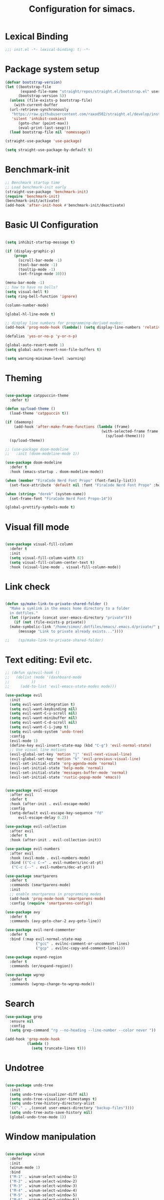 #+TITLE: Configuration for simacs.
#+STARTUP: overview
#+PROPERTY: header-args:emacs-lisp :tangle ~/.emacs.d/init.el :mkdirp yes

* Lexical Binding
#+begin_src emacs-lisp
  ;;; init.el -*- lexical-binding: t; -*-
#+end_src
* Package system setup
#+begin_src emacs-lisp
  (defvar bootstrap-version)
  (let ((bootstrap-file
         (expand-file-name "straight/repos/straight.el/bootstrap.el" user-emacs-directory))
        (bootstrap-version 5))
    (unless (file-exists-p bootstrap-file)
      (with-current-buffer
  	(url-retrieve-synchronously
  	 "https://raw.githubusercontent.com/raxod502/straight.el/develop/install.el"
  	 'silent 'inhibit-cookies)
        (goto-char (point-max))
        (eval-print-last-sexp)))
    (load bootstrap-file nil 'nomessage))

  (straight-use-package 'use-package)

  (setq straight-use-package-by-default t)
#+end_src

* Benchmark-init
#+begin_src emacs-lisp
  ;; Benchmark startup time
  ;; Load benchmark-init early
  (straight-use-package 'benchmark-init)
  (require 'benchmark-init)
  (benchmark-init/activate)
  (add-hook 'after-init-hook #'benchmark-init/deactivate)
#+end_src
* Basic UI Configuration
#+begin_src emacs-lisp

  (setq inhibit-startup-message t)

  (if (display-graphic-p)
      (progn 
        (scroll-bar-mode -1)
        (tool-bar-mode -1)
        (tooltip-mode -1)
        (set-fringe-mode 10)))

  (menu-bar-mode -1)
  ;; how to have no bells?
  (setq visual-bell t)
  (setq ring-bell-function 'ignore)

  (column-number-mode)

  (global-hl-line-mode t)

  ;; display line numbers for programming-derived modes:
  (add-hook 'prog-mode-hook (lambda() (setq display-line-numbers 'relative)))

  (defalias 'yes-or-no-p 'y-or-n-p)

  (global-auto-revert-mode 1)
  (setq global-auto-revert-non-file-buffers t)

  (setq warning-minimum-level :warning)
#+end_src   

* Theming
#+begin_src emacs-lisp

  (use-package catppuccin-theme
    :defer t)

  (defun sp/load-theme ()
    (load-theme 'catppuccin t))

  (if (daemonp)
      (add-hook 'after-make-frame-functions (lambda (frame)
                                              (with-selected-frame frame
                                                (sp/load-theme))))
    (sp/load-theme))

  ;; (use-package doom-modeline
  ;;   :init (doom-modeline-mode 1))

  (use-package doom-modeline
    :defer t
    :hook (emacs-startup . doom-modeline-mode))

  (when (member "FiraCode Nerd Font Propo" (font-family-list))
    (set-face-attribute 'default nil :font "FiraCode Nerd Font Propo" :height 160))

  (when (string= "derek" (system-name))
    (set-frame-font "FiraCode Nerd Font Propo-14"))

  (global-prettify-symbols-mode t)

#+end_src
  
* Visual fill mode
#+begin_src emacs-lisp

  (use-package visual-fill-column
    :defer t
    :init
    (setq visual-fill-column-width 82)
    (setq visual-fill-column-center-text t)
    :hook (visual-line-mode . visual-fill-column-mode))

#+end_src
* Link check
#+begin_src emacs-lisp

  (defun sp/make-link-to-private-shared-folder ()
    "Make a symlink in the emacs home directory to a folder
  	in dotfiles."
    (let ((private (concat user-emacs-directory "private")))
      (if (not (file-exists-p private))
  	(make-symbolic-link "/home/simon/.dotfiles/emacs/.emacs.d/private/" private)
        (message "Link to private already exists..."))))

  ;;    (sp/make-link-to-private-shared-folder)

#+end_src
* Text editing: Evil etc.
#+begin_src emacs-lisp
  ;; (defun sp/evil-hook ()
  ;;   (dolist (mode '(dashboard-mode
  ;; 		  ))
  ;;     (add-to-list 'evil-emacs-state-modes mode)))

  (use-package evil
    :init
    (setq evil-want-integration t)
    (setq evil-want-keybinding nil)
    (setq evil-want-C-u-scroll nil)
    (setq evil-want-minibuffer nil)
    (setq evil-want-C-d-scroll nil)
    (setq evil-want-C-i-jump t)
    (setq evil-undo-system 'undo-tree)
    :config
    (evil-mode 1)
    (define-key evil-insert-state-map (kbd "C-g") 'evil-normal-state)
    ;; Use visual line motions
    (evil-global-set-key 'motion "j" 'evil-next-visual-line)
    (evil-global-set-key 'motion "k" 'evil-previous-visual-line)
    (evil-set-initial-state 'org-agenda-mode 'normal)
    (evil-set-initial-state 'help-mode 'normal)
    (evil-set-initial-state 'messages-buffer-mode 'normal)
    (evil-set-initial-state 'rustic-popup-mode 'emacs))


  (use-package evil-escape
    :after evil
    :defer t
    :hook (after-init . evil-escape-mode)
    :config
    (setq-default evil-escape-key-sequence "fd"
  		evil-escape-delay 0.2))

  (use-package evil-collection
    :after evil
    :defer t
    :hook (after-init . evil-collection-init))

  (use-package evil-numbers
    :after evil
    :hook (evil-mode . evil-numbers-mode)
    :bind (("C-c C-=" . evil-numbers/inc-at-pt)
  	 ("C-c C--" . evil-numbers/dec-at-pt)))

  (use-package smartparens
    :defer t
    :commands (smartparens-mode)
    :init
    ;; enable smartparens in programming modes
    (add-hook 'prog-mode-hook 'smartparens-mode)
    :config (require 'smartparens-config))

  (use-package avy
    :defer t
    :commands (avy-goto-char-2 avy-goto-line))

  (use-package evil-nerd-commenter
    :defer t
    :bind (:map evil-normal-state-map
                ("gcc" . evilnc-comment-or-uncomment-lines)
                ("gcp" . evilnc-copy-and-comment-lines)))

  (use-package expand-region
    :defer t
    :commands (er/expand-region))

  (use-package wgrep
    :defer t
    :commands (wgrep-change-to-wgrep-mode))
#+end_src
  
* Search
#+begin_src emacs-lisp
  (use-package grep
    :ensure nil
    :config
    (setq grep-command "rg --no-heading --line-number --color never "))

  (add-hook 'grep-mode-hook
            (lambda ()
              (setq truncate-lines t)))

#+end_src
* Undotree
#+begin_src emacs-lisp

  (use-package undo-tree
    :init
    (setq undo-tree-visualizer-diff nil)
    (setq undo-tree-visualizer-timestamps t)
    (setq undo-tree-history-directory-alist
  	`(("." . ,(concat user-emacs-directory "backup-files")))) 
    (setq undo-tree-auto-save-history nil)
    (global-undo-tree-mode 1))

#+end_src
* Window manipulation
#+begin_src emacs-lisp

  (use-package winum
    :defer
    :init
    (winum-mode 1)
    :bind
    ("M-1" . winum-select-window-1)
    ("M-2" . winum-select-window-2)
    ("M-3" . winum-select-window-3)
    ("M-4" . winum-select-window-4)
    ("M-5" . winum-select-window-5)
    ("M-6" . winum-select-window-6))

  (use-package winner
    :after evil
    :config
    (winner-mode))

  (defun sp/vterm-toggle ()
    "Toggle between vterm and the last buffer.
  If no vterm buffer is open, then open it and go to it."
    (interactive)
    (if (equal major-mode 'vterm-mode)
        (pop-to-buffer (other-buffer))
      (sp/vterm-toggle--find-or-open-vterm)))

  (defun sp/vterm-toggle--find-or-open-vterm ()
    (let ((shell-buffer (get-buffer "*vterm*")))
      (if shell-buffer (pop-to-buffer shell-buffer)
        (vterm))))

  (with-eval-after-load 'evil
    (define-key evil-normal-state-map (kbd "C-t") 'sp/vterm-toggle)
    (define-key evil-insert-state-map (kbd "C-t") 'sp/vterm-toggle))

  (add-to-list 'display-buffer-alist
  	     '("\\*Org Agenda\\*"
  	       (display-buffer-in-side-window)
  	       (side . right)
  	       (window-width . 40)))

  (add-to-list 'display-buffer-alist
               '("\\*grep\\*"
                 (display-buffer-reuse-window display-buffer-in-side-window)
                 (side . right)
                 (window-width . 0.5)
                 (reusable-frames . visible)))

  (use-package popper
    :hook (after-init . popper-mode)
    :bind (("C-`" . popper-toggle)
  	 ("M-`" . popper-cycle)
  	 ("C-M-`" . popper-toggle-type))
    :init (setq popper-mode-line (propertize " POP" 'face 'mode-line-emphasis)
  	      popper-display-control nil
  	      popper-reference-buffers '(
  					 "\\*Messages\\*"
  					 "Output\\*$"
  					 "\\*helpful"
  					 "\\*Warnings\\*"
  					 "\\*grep\\*"
  					 help-mode
  					 compilation-mode)))
#+end_src

* Tabs
#+begin_src emacs-lisp
  (setq tab-bar-new-tab-choice "*scratch*"
        tab-bar-show nil)
#+end_src
  
* Workspaces
#+begin_src emacs-lisp
  ;; (use-package perspective
  ;;   :init
  ;;   (setq persp-mode-prefix-key "l")
  ;;   (persp-mode)
  ;;   (setq persp-state-default-file "~/.simacs_dir/layouts/layouts"))
#+end_src
  
* Text macros
#+begin_src emacs-lisp

  (fset 'insert-line-and-paste-clipboard
        [?O escape ?m ?A ?\" ?* ?P ?0 ?\' ?A])

#+end_src
* Text functions
#+begin_src emacs-lisp
  (defvar sp-common-pairs
    '((?\" . ("\"" . "\""))
      (?\' . ("'" . "'"))
      (?\` . ("`" . "`"))
      (?\< . ("<" . ">"))
      (?\( . ("(" . ")"))
      (?\{ . ("{" . "}"))
      (?\[ . ("[" . "]"))
      (?\/ . ("/" . "/"))
      (?\* . ("*" . "*"))
      (?\+ . ("+" . "+"))
      "An alist of common pairs to facilitate word wrapping."))

  (defun sp/wrap-word (char)
    "Wrap the word under cursor.
    Word here is any A to Z, a to z, and low line _"
    (interactive "cPick wrapping character: [\"] ['] [`] [<] [(] [{] [[] [/] [*] [+]")
    (let (
  	p1
  	p2
  	wrapping
  	word
  	pair
  	first
  	last
  	(case-fold-search t))
      (setq pair (alist-get char sp-common-pairs))
      (setq first (car pair))
      (setq last (cdr pair))
      (if (use-region-p) (setq p1 (region-beginning)
  			     p2 (region-end))
        (setq p1 (search-backward-regexp "\\b")
  	    p2 (search-forward-regexp "\\w\\b")))
      (message "Point 1: %s, Point 2: %s" p1 p2)
      (setq word (buffer-substring-no-properties p1 p2))
      (kill-region p1 p2)
      (insert (concat first word last))))

  (defun sp/change-wrapping(c1 c2)
    "Change one pair of wrapping characters for another.
  E.g. Swap double-quotes for single-quotes and vice versa."
    (interactive "cSwap wrapping character: [\"] ['] [`] [<] [(] [{] [[] \ncWith: [\"] ['] [`] [<] [(] [{] [[]")
    (let* ((pair (alist-get c1 sp-common-pairs))
  	 (first (car pair))
  	 (last (cdr pair))
  	 (new-pair (alist-get c2 sp-common-pairs))
  	 (new-first (car new-pair))
  	 (new-last (cdr new-pair))
  	 (p1 (re-search-backward first))
  	 (p2 (- (re-search-forward last nil nil (if (string= first last) 2 1)) 1)))
      (delete-region p1 (+ 1 p1))
      (goto-char p1)
      (insert new-first)
      ;; (message "%s" p2)
      (goto-char p2)
      (delete-region p2 (+ 1 p2))
      (insert new-last)))
#+end_src
* Menu: Minibuffer
#+begin_src emacs-lisp
  (use-package vertico
    :config
    (setq vertico-cycle t)
    :init 
    (vertico-mode 1))

  (use-package orderless
    :init
    ;; Configure a custom style dispatcher (see the Consult wiki)
    ;; (setq orderless-style-dispatchers '(+orderless-dispatch)
    ;; 	    orderless-component-separator #'orderless-escapable-split-on-space)
    (setq completion-styles '(orderless)
  	completion-category-defaults nil
  	completion-category-overrides '((file (styles partial-completion)))))

  ;; Persist history over Emacs restarts. Vertico sorts by history position.
  (use-package savehist
    :straight nil
    :init
    (savehist-mode 1))

  (recentf-mode 1)

  (setq enable-recursive-minibuffers t)

  (use-package consult
    :bind (("M-y" . consult-yank-pop)))


    (use-package marginalia
      :config
      (setq marginalia-annotators '(marginalia-annotators-heavy marginalia-annotators-light nil))
      :init
      (marginalia-mode 1))

#+end_src

* Helpful Help Commands

#+begin_src emacs-lisp

  (use-package helpful
    :bind
    ([remap describe-function] . helpful-callable)
    ([remap describe-command] . helpful-command)
    ([remap describe-variable] . helpful-variable)
    ([remap describe-key] . helpful-key))

#+end_src

* Completion
#+begin_src emacs-lisp
  (use-package yasnippet
    :defer t
    ;; the minor mode is necessary for jumping fields
    :hook ((prog-mode . yas-minor-mode)
           (text-mode . yas-minor-mode))
    :config (yas-reload-all))

  (use-package yasnippet-snippets
    :after yasnippet)

  ;; (use-package yasnippet
  ;;   ;; the minor mode is necessary for jumping fields
  ;;   :hook (prog-mode . yas-minor-mode)
  ;;   :config (yas-reload-all))

  ;; (use-package yasnippet-snippets)

  ;; corfu (short for COmpletion in Region FUnction)
  ;; provides a minimal, modular, and performant completion UI,
  (use-package corfu
    :init
    (global-corfu-mode)
    :custom
    (corfu-auto t) ;; Enable auto-completion after typing
    (corfu-cycle t) ;; Enable cycling for completions
    (corfu-preselect 'directory) ;; for file paths
    :config
    (setq corfu-quit-at-boundary t
    	corfu-quit-no-match 'separator
    	corfu-scroll-margin 4))

  ;; cape provides extra completion-at-point functions
  (use-package cape
    ;; :defer t
    :init
    ;; Useful backends
    (setq completion-at-point-functions
    	(append completion-at-point-functions
    		'(cape-dabbrev cape-file cape-keyword)))
    )
  ;; Optional: cape-abbrev, cape-symbol, cape-line, cape-tex, etc.

#+end_src
  
* Transients
#+begin_src emacs-lisp
  (use-package transient)
  (transient-define-prefix sp/transient--parens ()
    "Transient for manipulating lisp."
    [["Navigate"
      ("n" "next" sp-next-sexp :transient t)
      ("p" "previous" sp-previous-sexp :transient t)
      ("f" "forward" sp-forward-sexp :transient t)
      ("c" "backward" sp-backward-sexp :transient t)
      ("u" "up" sp-up-sexp :transient t)
      ("v" "down" sp-down-sexp :transient t)
      ("e" "end" sp-end-of-sexp :transient t)
      ("E" "evaluate" eval-last-sexp :transient t)]
     ["Change"
      ("s" "slurp" sp-forward-slurp-sexp :transient t)
      ("S" "backward slurp" sp-backward-slurp-sexp :transient t)
      ("b" "forward barf" sp-forward-barf-sexp :transient t)
      ("B" "backward barf" sp-backward-barf-sexp :transient t)]
     ["Kill"
      ("d" "kill" sp-kill-sexp :transient t)
      ("D" "backward kill" sp-backward-kill-sexp :transient t)]]
    [("q" "quit parens transient" transient-quit-all)])

  (transient-define-prefix sp/transient--zoom ()
    "Transient to group zoom commands."
    [("j" "zoom in" text-scale-increase :transient t)
     ("k" "zoom out" text-scale-decrease :transient t)
     ("q" "quit zoom" transient-quit-all)])

  (transient-define-prefix sp/transient--toggles ()
    "Transient for toggles."
    [("f" "fill" auto-fill-mode :transient t)
     ("t" "truncate" toggle-truncate-lines :transient t)
     ("w" "whitespace" whitespace-mode :transient t)
     ("T" "theme" consult-theme :transient t)
     ("q" "quit toggles" transient-quit-all)])

  (transient-define-prefix sp/transient--org-headings ()
    "Transient for org headings."
    [["Toggle"
      ("t" "toggle" org-toggle-heading :transient t)
      ("i" "insert heading" org-insert-heading :transient t)]
     ["Outline"
      ("h" "promote" org-metaleft :transient t)
      ("l" "demote" org-metaright :transient t)]
     ["Sequence"
      ("j" "move down" org-metadown :transient t)
      ("k" "move up" org-metaup :transient t)]]
    [("q" "quit org-headings transient" transient-quit-all)])


  (transient-define-prefix sp/transient--smerge ()
    "Transient for smerge commands."
    [["Choose" ("a" "keep all" smerge-keep-all :transient t)
      ("u" "keep upper" smerge-keep-upper :transient t)
      ("l" "keep lower" smerge-keep-lower :transient t)]
     ["Move" ("n" "next conflict" smerge-next :transient t)
      ("p" "prev conflict" smerge-prev :transient t)]]
    [("q" "quit smerge transient" transient-quit-all)])

#+end_src

* Keys: which-key and general
#+begin_src emacs-lisp

  (use-package which-key
    :init (which-key-mode)
    :diminish which-key-mode
    :config
    (setq which-key-idle-delay 0.5))

  (use-package general
    :config
    (general-evil-setup t)

    (general-create-definer sp/leader-keys
      :states '(normal insert visual emacs)
      :keymaps 'override
      :prefix "SPC"
      :global-prefix "C-SPC"))

  (general-override-mode 1)

  (defun sp/open-init ()
    "Open init.el for simacs."
    (interactive)
    (find-file "~/.emacs.d/simacs.org"))

  (defun sp/open-journal ()
    "Open journal.org for simacs."
    (interactive)
    (find-file "~/Documents/org/journal.org")
    (evil-goto-line))

  (defun sp/open-tasks ()
    "Open tasks.org for simacs."
    (interactive)
    (find-file "~/Documents/org/tasks.org"))

  (defun sp/open-with-tasks-and-capture ()
    "Open tasks.org and org-capture for simacs.

  This is mainly intended to be used from the command line as a startup convenience."
    (interactive)
    (find-file "~/Documents/org/tasks.org")
    (org-capture))

  (defun sp/magit-dotfiles-other-frame ()
    "Open dotfiles in magit in another frame"
    (interactive)
    (with-selected-frame (make-frame)
      (magit-status "/home/simon/.dotfiles")))

  (defun sp/find-dired (dir maxdepth name-pattern &optional type)
    "Run `find-dired` in DIR with MAXDEPTH and NAME-PATTERN.
  Optional TYPE is `d` for directories or `f` for files (default is any)."
    (interactive
     (list
      (read-directory-name "Directory: ")
      (read-number "Max depth: " 2)
      (read-string "Name pattern (glob, e.g. src*): ")
      (completing-read "Type (d/f): " '("d" "f") nil t)))
    (let ((type-arg (if (string= type "d") "-type d"
                      (if (string= type "f") "-type f" ""))))
      ;; Compose find arguments
      (find-dired-with-command dir
                  (string-join
                   (delq nil `(,find-program " . "
  			     ,(format "-maxdepth %d" maxdepth)
                               ,type-arg
                               ,(format "-name \"%s\"" name-pattern)
  			     "-ls"))
                   " "))))

  (sp/leader-keys
    "1" '(winum-select-window-1 :which-key "win 1")
    "2" '(winum-select-window-2 :which-key "win 2")
    "SPC" '(:ignore t :which-key "M-x")
    ":" '(eval-expression :which-key "M-:")
    "TAB" '(evil-buffer :which-key "last buffer")
    "`" '(org-capture :which-key "org capture")
    "a" '(:ignore t :which-key "apps")
    "ac" '(calculator :which-key "calc")
    "ad" '(dired :which-key "dired")
    "at" '(vterm :which-key "terminal")
    "au" '(undo-tree-visualize :which-key "undo-tree")
    "ax" '(org-capture :which-key "org capture")
    "ae" '(:ignore t :which-key "eww")
    "aee" '(eww :which-key "run eww")
    "aeb" '(eww-list-bookmarks :which-key "list bookmarks")
    "aeB" '(eww-add-bookmark :which-key "add bookmark")
    "b" '(:ignore t :which-key "buffers")
    "bb" '(consult-buffer :which-key "switch")
    "bd" '(kill-buffer-and-window :which-key "delete")
    "bs" '((lambda () (interactive) (switch-to-buffer "*scratch*")) :which-key "scratch")
    "bi" '(ibuffer :which-key "ibuffer")
    "f" '(:ignore t :which-key "files")
    "fed" '(sp/open-init :which-key "edit init.el")
    "ff" '(sp/fzf-find-file :which-key "find file (fuzzy)")
    "fa" '(sp/fzf-find-file-anywhere :which-key "find file anywhere (fuzzy)")
    "fd" '(sp/fzf-find-dir :which-key "find directory (fuzzy)")
    "fj" '(find-file-other-tab :which-key "find file new tab")
    "fp" '(sp/fzf-find-project-file :which-key "find Project file (fuzzy)")
    "fP" '(consult-project-buffer :which-key "project buffers")
    "fr" '(consult-recent-file :which-key "find recent")
    "fs" '(save-buffer :which-key "save")
    "fw" '(write-file :which-key "save as")
    "ft" '(dired-sidebar-toggle-sidebar :which-key "file tree")
    "g" '(:ignore t :which-key "git")
    "gs" '(magit-status :which-key "status")
    "gm" '(sp/transient--smerge :which-key "(s)merge")
    "gh" '(:ignore t :which-key "+hunk")
    "ghd" '(git-gutter:popup-hunk t :which-key "diff")
    "ghr" '(git-gutter:revert-hunk t :which-key "revert")
    "h" '(:ignore t :which-key "help")
    "j" '(:ignore t :which-key "jump")
    "jo" '(sp/dired-jump-dir :which-key "common dirs")
    "jj" '(dired-jump :which-key "default dir")
    "jl" '(consult-line :which-key "line")
    "ji" '(consult-imenu :which-key "imenu")
    "jh" '(consult-outline :which-key "headings")
    "jn" '(consult-goto-line :which-key "line num")
    "jm" '(consult-mark :which-key "mark")
    "jM" '(consult-global-mark :which-key "global mark")
    "jJ" '(sp/open-journal :which-key "journal.org")
    "jT" '(sp/open-tasks :which-key "tasks.org")
    "k" '(:ignore t :which-key "lisp")
    "kk" '(sp/transient--parens :which-key "parens")
    "ke" '(sp-end-of-sexp :which-key "end")
    "kE" '(eval-last-sexp :which-key "evaluate")
    "ks" '(sp-forward-slurp-sexp :which-key "forward slurp")
    "kS" '(sp-backward-slurp-sexp :which-key "backward slurp")
    "kb" '(sp-forward-barf-sexp :which-key "forward barf")
    "kB" '(sp-backward-barf-sexp :which-key "backward barf")
    "kw" '(:ignore t :which-key "wrap")
    "kwr" '(sp-rewrap-sexp :which-key "rewrap")
    "kw{" '(sp-wrap-curly :which-key "curly")
    "kw(" '(sp-wrap-round :which-key "round")
    "kw[" '(sp-wrap-square :which-key "square")
    "kwu" '(sp-unwrap-sexp :which-key "unwrap next")
    "kwU" '(sp-backward-unwrap-sexp :which-key "unwrap prev")
    "o" '(:ignore t :which-key "org")
    "oa" '(org-agenda :which-key "agenda")
    "ob" '(:ignore t :which-key "babel")
    "obt" '(org-babel-tangle :which-key "tangle")
    "oi" '(:ignore t :which-key "insert")
    "oil" '(org-insert-link :which-key "link")
    "oit" '(:ignore t :which-key "timestamp")
    "oitt" '(sp/org-time-stamp-time-inactive :which-key "datetime inactive")
    "oitT" '(org-time-stamp-inactive :which-key "date inactive")
    "oita" '(sp/org-time-stamp-time-active :which-key "datetime active")
    "oitA" '(org-time-stamp :which-key "date active")
    "oj" '(consult-outline :which-key "jump")
    "oh" '(sp/transient--org-headings :which-key "headings")
    "oc" '(:ignore t :which-key "checkbox")
    "occ" '(sp/org-insert-checkbox :which-key "insert")
    "oct" '(org-toggle-checkbox :which-key "toggle")
    "och" '(sp/org-toggle-checkbox-half :which-key "toggle half")
    "ot" '(org-todo :which-key "todo")
    "oT" '(:ignore t :which-key "table")
    "oTA" '(org-table-align :which-key "align")
    "oTR" '(org-table-toggle-coordinate-overlays :which-key "toggle references")
    "oTr" '(sp/org-table-recalculate-all :which-key "recalculate")
    "oTi" '(:ignore t :which-key "insert")
    "oTic" '(org-table-insert-column :which-key "column")
    "oTir" '(org-table-insert-row :which-key "row")
    "oTih" '(org-table-insert-hline :which-key "hline")
    "oTd" '(:ignore t :which-key "delete")
    "oTdc" '(org-table-delete-column :which-key "column")
    "oTdr" '(org-table-delete-row :which-key "row")
    "or" '(org-refile :which-key "refile")
    "on" '(org-toggle-narrow-to-subtree :which-key "toggle narrow")
    "oo" '(org-open-at-point :which-key "open/follow")
    "oe" '(org-export-dispatch :which-key "export")
    "p" '(projectile-command-map :which-key "projects")
    "q" '(:ignore t :which-key "quit")
    "qa" '(evil-quit-all :which-key "quit all")
    "qq" '(evil-quit :which-key "quit")
    "qe" '(kill-emacs :which-key "kill emacs")
    "r" '(:ignore t :which-key "registers")
    "rl" '(evil-show-registers :which-key "list")
    "rs" '(consult-yank-pop :which-key "yank history/search")
    "rp" '(insert-line-and-paste-clipboard :which-key "insert line paste")
    "rL" '(consult-register :which-key "consult register")
    "rS" '(consult-register-store :which-key "store register")
    "rO" '(consult-register-load :which-key "load register")
    "s" '(:ignore t :which-key "search")
    "sf" '(sp/find-dired :which-key "find files (dired)")
    "sL" '(consult-locate :which-key "locate file")
    "sw" '(consult-ripgrep :which-key "word (rg)")
    "sd" '(consult-fd :which-key "file/dir")
    "sF" '(consult-find :which-key "find in dir")
    "sg" '(grep :which-key "grep in this dir")
    "sl" '(lgrep :which-key "grep in a dir")
    "sr" '(rgrep :which-key "recursive grep in a dir")
    "sG" '(consult-grep :which-key "grep in dir (consult)")
    "t" '(:ignore t :which-key "tabs")
    "tn" '(tab-bar-new-tab :which-key "new")
    "tc" '(tab-bar-close-tab :which-key "close")
    "tt" '(tab-bar-switch-to-tab :which-key "switch")
    "v" '(:ignore t :which-key "region")
    "vv" '(er/expand-region :which-key "expand")
    "v(" '(er/mark-outside-pairs :which-key "outside pairs")
    "v)" '(er/mark-inside-pairs :which-key "inside pairs")
    "v\"" '(er/mark-outside-quotes :which-key "outside quotes")
    "vq" '(er/mark-inside-quotes :which-key "inside quotes")
    "vd" '(er/mark-defun :which-key "function")
    "vc" '(er/mark-comment :which-key "comment")
    "ve" '(er/mark-email :which-key "email")
    "vu" '(er/mark-url :which-key "url")
    "w" '(evil-window-map :which-key "windows")
    "wu" '(winner-undo :which-key "winner undo")
    "wU" '(winner-redo :which-key "winner redo")
    "wF" '(make-frame :which-key "new frame")
    "x" '(:ignore t :which-key "text")
    "xc" '(sp/change-wrapping :which-key "change-wrapping")
    "xw" '(sp/wrap-word :which-key "wrap")
    "xt" '(:ignore t :which-key "transpose")
    "xtc" '(transpose-chars :which-key "chars")
    "xtw" '(transpose-words :which-key "words")
    "xtl" '(transpose-lines :which-key "lines")
    "xts" '(transpose-sexps :which-key "sexps")
    "xtr" '(transpose-regions :which-key "regions")
    "xz" '(sp/transient--zoom :which-key "zoom")
    "T" '(sp/transient--toggles :which-key "toggles"))

  (define-key evil-normal-state-map (kbd "s") 'avy-goto-char-timer)
  (general-nmap "SPC h" (general-simulate-key "C-h"))
  (general-nmap "SPC w" (general-simulate-key "C-w"))
  (general-nmap "SPC SPC" (general-simulate-key "M-x"))
  (general-vmap "SPC SPC" (general-simulate-key "M-x"))

#+end_src
  
* File management: Dired
#+begin_src emacs-lisp

  (use-package dired
    :straight nil
    :commands (dired dired-jump)
    :init
    (setq dired-listing-switches "-agho --group-directories-first")
    :config
    (use-package dired-single
      :after dired)

    (use-package dired-hide-dotfiles
      :hook (dired-mode . dired-hide-dotfiles-mode)
      :config
      ;; Bind H after the package is loaded
      (with-eval-after-load 'evil-collection
        (evil-collection-define-key 'normal 'dired-mode-map
  	"H" 'dired-hide-dotfiles-mode)))

    (use-package dired-sidebar
      :commands (dired-sidebar-toggle-sidebar)
      :bind
      (("<space>ft" . dired-sidebar-toggle-sidebar))
      :config
      (setq dired-sidebar-use-term-integration t) ;; icons vs ascii
      (setq dired-sidebar-width 30)
      (setq dired-sidebar-show-hidden-files t))

    (with-eval-after-load 'evil-collection
      (evil-collection-define-key 'normal 'dired-mode-map
        "h" 'dired-single-up-directory
        "l" 'dired-single-buffer)))

  (defvar sp-common-dirs
    `((?h . "/home/simon/")
      (?d . "/home/simon/Documents/")
      (?o . "/home/simon/Downloads/")
      (?r . "/home/simon/Documents/org/")
      (?f . "/home/simon/.dotfiles/")
      (?n . "/home/simon/.nixos/")
      (?e . ,user-emacs-directory)
      (?c . "/home/simon/.config/")
      (?b . "/home/simon/.local/usr/bin/")
      (?j . "/home/simon/Projects/"))
    "An alist of common-dirs to facilitate quick navigation.")

  (defun sp/dired-jump-dir(char)
    "Jump to a directory in my common directories list."
    (interactive "c[h]ome, [d]ocs, d[o]wnloads, [e]macs, o[r]g, dot[f]iles, .[n]ixos, [c]onfig, .[b]in, pro[j]ects")
    (dired-jump nil (alist-get char sp-common-dirs)))

#+end_src
  
* File & directory navigation
#+begin_src emacs-lisp

  (use-package fzf)

  (defun sp/fzf-find-file (&optional prefix)
    "find file or fuzzy find file across default directories"

    (interactive "P")
    (if prefix
        ;; With C-u: build a find command across multiple dirs
        (let* ((dirs sp/fzf-default-dirs)
               (cmd (mapconcat (lambda (d)
                                 (format "find %s -type f" (shell-quote-argument (expand-file-name d))))
                               dirs " ; " )))
          (fzf-with-command cmd 'find-file))
      ;; Without C-u: just run normally in current dir
      (call-interactively 'find-file)))

  (defvar sp/fzf-default-dirs
    '("/home/simon/Documents"
      "/home/simon/Downloads"
      "/home/simon/Projects"))

  (defun sp/fzf-find-file-anywhere(char)
    (interactive "c[h]ome, [d]ocs, d[o]wnloads, [e]macs, o[r]g, dot[f]iles, .[n]ixos, [c]onfig, .[b]in, pro[j]ects")
    (let ((target-dir (if (char-equal char ?b)
    			default-directory
    		      (alist-get char sp-common-dirs))))
      (fzf-find-file target-dir)))


  (defvar sp/fzf-common-dirs
    `((?h . "/home/simon/")
      (?d . "/home/simon/Documents/")
      (?o . "/home/simon/Downloads/")
      (?r . "/home/simon/Documents/org/")
      (?f . "/home/simon/.dotfiles/")
      (?e . ,user-emacs-directory)
      (?c . "/home/simon/.config/")
      (?j . "/home/simon/Projects"))
    "An alist of common-dirs to facilitate quick navigation.")


  (defun sp/fzf-find-project-file ()
    (interactive)
    (fzf-with-command "find ~/Projects -type f" 'find-file))

  (defun sp/fzf-find-dir ()
    (interactive)
    (fzf-with-command "find ~/ -type d" 'dired))
#+end_src

* Internal files
#+begin_src emacs-lisp

  (setq backup-directory-alist
        `(("." . ,(concat user-emacs-directory "backup-files"))))

  ;; Dump custom-set variable to a disposable file.
  (setq custom-file (concat user-emacs-directory "custom-set-variables-data.el"))

#+end_src
* Shell
#+begin_src emacs-lisp

  (use-package vterm
    :commands vterm)

  (defun sp/add-vterm-toggle-key ()
    (evil-define-key '(normal insert visual) vterm-mode-map (kbd "C-t") 'sp/vterm-toggle))

  (add-hook 'vterm-mode-hook 'sp/add-vterm-toggle-key)
#+end_src
  
* Magit
#+begin_src emacs-lisp

  (use-package magit
    :commands (magit-status)
    :config
    (setq magit-display-buffer-function #'magit-display-buffer-same-window-except-diff-v1)
    (add-hook 'with-editor-mode-hook #'evil-insert-state))

  (setq vc-follow-symlinks t)

  (use-package git-gutter
    :hook ((text-mode . git-gutter-mode)
  	 (prog-mode . git-gutter-mode)))

#+end_src

* Syntax checking
#+begin_src emacs-lisp

  (use-package flycheck)

  (use-package rainbow-delimiters
    :hook (prog-mode . rainbow-delimiters-mode))

#+end_src
  
* Ediff
#+begin_src emacs-lisp

  (use-package ediff
    :straight nil
    :config
    (setq ediff-window-setup-function #'ediff-setup-windows-plain)
    (setq ediff-split-window-function #'split-window-horizontally))

#+end_src

* Project management
#+begin_src emacs-lisp

  (use-package projectile
    :diminish projectile-mode
    :config
    (projectile-mode +1))

#+end_src

* Treesitter
#+begin_src emacs-lisp
  (use-package treesit-auto
    :config
    (treesit-auto-add-to-auto-mode-alist 'all))
#+end_src

* LSP
#+begin_src emacs-lisp

  (use-package lsp-mode
    :commands (lsp lsp-deferred)
    :init 
    (setq lsp-keymap-prefix "C-c l")
    :config
    (lsp-enable-which-key-integration t)
    ;; the following is a variable so needs setq
    (setq lsp-clients-lua-language-server-command '("lua-language-server"))
    :bind (:map lsp-mode-map
                ("K" . lsp-describe-thing-at-point))
    )

  (use-package lsp-ui
    :hook (lsp-mode . lsp-ui-mode)
    :custom
    (lsp-ui-doc-position 'bottom))

  (defun sp/prog-mode-setup ()
    ;; nice things
    (electric-pair-mode)
    ;; completions
    (setq-local completion-at-point-functions
  	      (list
  	       ;; the lambda function ensures that the list is
  	       ;; populated as it is needed and avoids a stale value
  	       (lambda ()
  		 (cape-capf-super
  		  (when (fboundp 'lsp-completion-at-point) #'lsp-completion-at-point)
  		  #'cape-dabbrev
  		  #'cape-keyword
  		  #'cape-file
  		  #'cape-yasnippet)))))

  (add-hook 'prog-mode-hook #'sp/prog-mode-setup)
#+end_src
  
* Language-specific settings
** Python
#+begin_src emacs-lisp

  (use-package pyvenv
    :defer t
    :config
    ;; Automatically track project .venv directories
    (pyvenv-tracking-mode 1))

  (use-package lsp-pyright
    :defer t
    :hook (python-mode . lsp-deferred)
    :custom
    (lsp-pyright-auto-import-completions t)
    (lsp-pyright-use-library-code-for-types t))

  (defun sp/python-format-buffer-or-region ()
    "Format buffer or active region using LSP."
    (interactive)
    (if (use-region-p)
        (lsp-format-region (region-beginning) (region-end))
      (lsp-format-buffer)))

  (use-package python
    :hook (python-mode . (lambda ()
                           ;; optional: enable LSP here if you like
                           (lsp-deferred)))
    :custom
    (python-shell-interpreter "python")
    (python-shell-interpreter-args ""))

#+end_src

** Rust
#+begin_src emacs-lisp

  (defun sp/setup-rust-lsp ()
    (setq-local lsp-eldoc-render-all t
  	      lsp-eldoc-enable-hover nil
                lsp-idle-delay 0.6
                lsp-rust-analyzer-server-display-inlay-hints t
                lsp-rust-analyzer-cargo-watch-command "clippy")
    (lsp-deferred))

  (use-package rustic
    :defer t
    :init
    ;; Use rustic's formatting on save, but disable confirmation prompts
    (setq rustic-lsp-client 'lsp-mode
          rustic-format-on-save t
          rustic-lsp-format t
          rustic-lsp-server 'rust-analyzer
          rustic-babel-format-src-block nil)
    :hook ((rustic-mode . sp/setup-rust-lsp)
           (rustic-mode . electric-pair-local-mode))
    :config
    ;; Don’t pop up compilation buffer unless there's an error
    (setq rustic-compile-display-method #'ignore)
    ;; Use `C-c C-c` to run `cargo run`, etc., if desired
    ;; (define-key rustic-mode-map (kbd "C-c C-c") 'rustic-cargo-run)
    )

#+end_src
   
** Go
#+begin_src emacs-lisp

  (use-package go-mode
    :mode "\\.go\\'"
    :hook (go-mode . lsp-deferred))

#+end_src
** Web
#+begin_src emacs-lisp

  (use-package web-mode
    :mode (("\\.html?\\'" . web-mode)
  	 ("\\.css\\'"   . web-mode)
  	 ("\\.jsx?\\'"  . web-mode)
  	 ("\\.tsx?\\'"  . web-mode)
  	 ("\\.json\\'"  . web-mode))
    :hook (web-mode . lsp-deferred)
    :config
    (setq web-mode-markup-indent-offset 2) ; HTML
    (setq web-mode-css-indent-offset 2)    ; CSS
    (setq web-mode-code-indent-offset 2)   ; JS/JSX/TS/TSX
    (setq web-mode-content-types-alist '(("jsx" . "\\.js[x]?\\'"))))

#+end_src
** Lua
#+begin_src emacs-lisp

  (use-package lua-mode
    :mode "\\.lua\\'"
    :hook (lua-mode . lsp-deferred))

#+end_src
** Nix
#+begin_src emacs-lisp

  (use-package nix-mode
    :mode "\\.nix\\'"
    :hook (nix-mode . lsp-deferred))

#+end_src

* Nix integration
#+begin_src emacs-lisp
  (use-package envrc
    :defer t
    :hook (after-init . envrc-mode)
    :config
    (envrc-global-mode))
#+end_src

* DAP
#+begin_src emacs-lisp

  ;; (use-package dap-mode
  ;;   :defer
  ;;   ;; Uncomment the config below if you want all UI panes to be hidden by default!
  ;;   ;; :custom
  ;;   ;; (lsp-enable-dap-auto-configure nil)
  ;;   :config
  ;;   (dap-ui-mode 1)

  ;;   :config
  ;;   ;; Set up Node debugging
  ;;   (require 'dap-node)
  ;;   (dap-node-setup) ;; Automatically installs Node debug adapter if needed

  ;;   ;; Bind `C-c l d` to `dap-hydra` for easy access
  ;;   (general-define-key
  ;;    :keymaps 'lsp-mode-map
  ;;    :prefix lsp-keymap-prefix
  ;;    "d" '(dap-hydra t :which-key "debugger"))
  ;;   (require 'dap-lldb)
  ;;   (require 'dap-gdb-lldb)
  ;;   ;; installs .extension/vscode
  ;;   (dap-gdb-lldb-setup)
  ;;   (dap-register-debug-template
  ;;    "Rust::LLDB Run Configuration"
  ;;    (list :type "lldb"
  ;; 	 :request "launch"
  ;; 	 :name "LLDB::Run"
  ;; 	 :gdbpath "rust-lldb"
  ;; 	 :target nil
  ;; 	 :cwd nil))

  ;;   (dap-register-debug-template
  ;;    "Rust::GDB Run Configuration"
  ;;    (list :type "gdb"
  ;; 	 :request "launch"
  ;; 	 :name "GDB::Run"
  ;; 	 :gdbpath "rust-gdb"
  ;; 	 :environment-variables '(("KEY" . "VALUE"))
  ;; 	 :target nil
  ;; 	 :cwd nil)))

#+end_src
  
* Org
#+begin_src emacs-lisp
  (use-package ob-rust
    :defer t)

  (use-package ob-go
    :defer t)

  (use-package org
    :straight nil
    :general
    (:keymaps 'org-agenda-mode-map
     :states 'normal
             "gr" 'org-agenda-redo
             "q" 'org-agenda-quit)
    :init
    (setq org-modules
          '(org-id
            org-info
            org-habit
            org-inlinetask
            org-protocol
            org-w3m)))

  (defvar sp/org-babel-languages-loaded nil)

  (defun sp/org-babel-lazy-load-languages (&rest _args)
    (unless sp/org-babel-languages-loaded
      (require 'ob-go)
      (require 'ob-rust)
      (org-babel-do-load-languages
       'org-babel-load-languages
       '((go . t)
         (python . t)
         (lua . t)
         (shell . t)
         (rust . t)
         (emacs-lisp . t)))
      (setq sp/org-babel-languages-loaded t)))

  (advice-add 'org-babel-execute-src-block :before #'sp/org-babel-lazy-load-languages)

  (add-hook 'org-mode-hook #'visual-line-mode)

  (add-hook 'org-mode-hook #'save-place-local-mode)

  (setq org-hide-emphasis-markers t)

  (setq electric-pair-inhibit-predicate
        (lambda (c)
    	(if (and (equal major-mode 'org-mode) (char-equal c ?\<)) t (electric-pair-default-inhibit c))))
#+end_src

** Headings
#+begin_src emacs-lisp

  (evil-define-key '(normal insert visual) org-mode-map (kbd "C-j") 'org-next-visible-heading)
  (evil-define-key '(normal insert visual) org-mode-map (kbd "C-k") 'org-previous-visible-heading)

  (evil-define-key '(normal insert visual) org-mode-map (kbd "M-h") 'org-metaleft)
  (evil-define-key '(normal insert visual) org-mode-map (kbd "M-j") 'org-metadown)
  (evil-define-key '(normal insert visual) org-mode-map (kbd "M-k") 'org-metaup)
  (evil-define-key '(normal insert visual) org-mode-map (kbd "M-l") 'org-metaright)

#+end_src

** Cosmetics
#+begin_src emacs-lisp
  (use-package org-bullets
    :after org
    :hook (org-mode . org-bullets-mode)
    :custom
    (org-bullets-bullet-list '("◉" "○" "●" "○" "●" "○" "●")))

  (setq org-ellipsis " ▾")

  (setq org-tags-column -70)

  (setq org-src-window-setup 'current-window)
#+end_src

** Tables
#+begin_src emacs-lisp

  (setq org-table-use-standard-references t)

#+end_src

** Logging
#+begin_src emacs-lisp

  (setq org-agenda-start-with-log-mode t)
  (setq org-log-done 'time)
  (setq org-log-into-drawer t)

#+end_src

** Agenda files
#+begin_src emacs-lisp

  (setq org-agenda-files
        '("~/Documents/org/tasks.org"
  	"~/Documents/org/ideas.org"
  	"~/Documents/org/journal.org"
  	"~/Documents/org/progress.org"
  	"~/Documents/org/calendar.org"
  	))

#+end_src

** Todos
#+begin_src emacs-lisp

  (setq org-todo-keywords
        '((sequence "TODO(t!)" "NEXT(n!)" "|" "DONE(d!)")
  	(sequence "WAITING(w@/!)" "SOMEDAY(s!)" "PROJ(p!)" "|" "DONE(d!)")
  	(sequence "BACKLOG(b)" "PLAN(p)" "READY(r)" "ACTIVE(a)" "REVIEW(v)" "WAIT(w@/!)" "HOLD(h)" "|" "COMPLETED(c)" "CANC(k@)")))

#+end_src

** Tags 
#+begin_src emacs-lisp

  (setq org-tag-alist
        '((:startgroup)
  					; Put mutually exclusive tags here
          (:endgroup)
          ("daily" . ?d)
          ("weekly" . ?w)
          ("errand" . ?e)
          ("home" . ?h)
          ("garage" . ?g)
          ("work" . ?W)
          ("family" . ?f)
          ("note" . ?n)
          ("fun" . ?F)
          ("urgent" . ?u)
          ("computing" . ?c)
          ("idea" . ?i)))
#+end_src

** Agenda views
#+begin_src emacs-lisp

  (setq org-agenda-custom-commands
        '(("d" "Dashboard"
  	 ((agenda "" ((org-deadline-warning-days 7)))
  	  (todo "NEXT"
  		((org-agenda-overriding-header "Next Tasks")))
  	  (tags-todo "agenda/ACTIVE" ((org-agenda-overriding-header "Active Projects")))))

  	("n" "Next Tasks"
  	 ((todo "NEXT"
  		((org-agenda-overriding-header "Next Tasks")))))

  	("W" "Work Tasks" tags-todo "+work-email")

  	;; Low-effort next actions
  	("e" tags-todo "+TODO=\"NEXT\"+Effort<15&+Effort>0"
  	 ((org-agenda-overriding-header "Low Effort Tasks")
  	  (org-agenda-max-todos 20)
  	  (org-agenda-files org-agenda-files)))

  	("w" "Workflow Status"
  	 ((todo "WAIT"
  		((org-agenda-overriding-header "Waiting on External")
  		 (org-agenda-files org-agenda-files)))
  	  (todo "REVIEW"
  		((org-agenda-overriding-header "In Review")
  		 (org-agenda-files org-agenda-files)))
  	  (todo "PLAN"
  		((org-agenda-overriding-header "In Planning")
  		 (org-agenda-todo-list-sublevels nil)
  		 (org-agenda-files org-agenda-files)))
  	  (todo "BACKLOG"
  		((org-agenda-overriding-header "Project Backlog")
  		 (org-agenda-todo-list-sublevels nil)
  		 (org-agenda-files org-agenda-files)))
  	  (todo "READY"
  		((org-agenda-overriding-header "Ready for Work")
  		 (org-agenda-files org-agenda-files)))
  	  (todo "ACTIVE"
  		((org-agenda-overriding-header "Active Projects")
  		 (org-agenda-files org-agenda-files)))
  	  (todo "COMPLETED"
  		((org-agenda-overriding-header "Completed Projects")
  		 (org-agenda-files org-agenda-files)))
  	  (todo "CANC"
  		((org-agenda-overriding-header "Cancelled Projects")
  		 (org-agenda-files org-agenda-files)))))))

#+end_src

** Refiling
#+begin_src emacs-lisp

  (setq org-refile-allow-creating-parent-nodes 'confirm)
  (setq org-refile-use-outline-path 'file)
  (setq org-outline-path-complete-in-steps nil)
  (setq org-refile-targets
        '((org-agenda-files . (:maxlevel . 1))
  	("journal.org" . (:maxlevel . 3))
  	("~/Documents/org/Chess/games-2025.org" . (:maxlevel . 3))
  	("archive.org" . (:maxlevel . 1))))
  ;; save org buffers after refiling!
  (advice-add 'org-refile :after 'org-save-all-org-buffers)

#+end_src

** Capture templates

Key can be found here: https://orgmode.org/manual/Template-expansion.html#Template-expansion
Clocking and other properties here: https://orgmode.org/manual/Template-elements.html#Template-elements
#+begin_src emacs-lisp

  (setq org-capture-templates 
        `(("t" "Tasks / Projects / Appointments")
  	("tt" "Task" entry (file+olp "~/Documents/org/tasks.org" "To organise")
  	 "* TODO  %^{Title}\n  :LOGBOOK:\n  - Created: %U\n   :END:\n  :SUBTASKS:\n  - [ ]  %?\n  :END:\n  %a\n  %i" :empty-lines 1)
  	("ta" "Appointment" entry (file+olp "~/Documents/org/tasks.org" "Appointments")
  	 "* TODO  %^{Title} %?\n  :LOGBOOK:\n  - Created: %U\n   :END:\n  :SUBTASKS:\n  - [ ]  \n  :END:\n  %a\n  %i" :empty-lines 1)
  	("j" "Journal Entries")
  	("jj" "Journal" entry (file+olp+datetree "~/Documents/org/journal.org")
  	 "\n* %<%I:%M %p> - Journal :journal:\n**  %?\n\n" :empty-lines 1)
  	("jl" "Log" entry (file+olp+datetree "~/Documents/org/journal.org")
  	 "\n* %<%I:%M %p> - LOG :journal:log:\n** DONE  %?\nCLOSED: %U\n" :empty-lines 1)
  	("jn" "Notes" entry (file+olp+datetree "~/Documents/org/journal.org")
  	 "\n* %<%I:%M %p> - LOG :notes:\n** NOTE  %?\n%U\n" :empty-lines 1)
  	("p" "Progress Journal Entries")
  	("pd" "Daily Journal Entry"
  	 entry
  	 (file+olp "~/Documents/org/progress.org" "Journal" "Daily")
  	 ,(concat "* Journal Entry %<%Y-%m-%d>   :journal:daily:\n"
  		  ":PROPERTIES:\n"
  		  ":CREATED:  %U\n"
  		  ":END:\n\n"
  		  "** What did I do today?\n- \n\n"
  		  "** What went well? Why?\n- \n\n"
  		  "** What could I improve?\n- \n\n"
  		  "** What did I avoid or put off?\n- \n\n"
  		  "** What did I learn about myself today?\n- \n\n"
  		  "** Plan for tomorrow\n- [ ] \n\n"
  		  "** Morning Intention (optional)\n"
  		  "- Intention for the day:\n"
  		  "- What would make today a success?\n"
  		  "- What am I likely to avoid—and how will I respond?\n")
  	 :empty-lines 1)
  	("pw" "Progress Journal Weekly Review"
  	 entry
  	 (file+olp "~/Documents/org/progress.org" "Journal" "Weekly Reviews")
  	 ,(concat "* Weekly Review [Week of %<%Y-%m-%d>]\n"
  		  "** Highlights of the week\n- \n\n"
  		  "** Patterns of success\n- \n\n"
  		  "** Patterns of avoidance/resistance\n- \n\n"
  		  "** One change for next week\n- \n\n"
  		  "** Experiments to try\n- \n\n")
  	 :empty-lines 1)
  	("b" "Book log")
  	("br" "Read" entry (file+headline "~/Documents/org/Books.org" "Log")
  	 "* %^{Title}\n:PROPERTIES:\n:Title: %\\1\n:Author: %^{Author}\n:Pages: ?\n:Started: %U\n:Finished: ?\n:Sessions: ?\n:Notes: %^{Notes} %?\n:END:"
  	 :kill-buffer t)
  	("m" "Metrics Capture")
  	("mw" "Weight" table-line (file+headline "~/Documents/org/metrics.org" "Weight")
  	 "| %U | %^{Weight} | %^{Notes} |" :kill-buffer t)
  	("mg" "Guitar" table-line (file+headline "~/Documents/org/metrics.org" "Guitar")
  	 "| %U | %^{Time spent (m)} | %^{Notes} |" :kill-buffer t)
  	("mp" "Piano" table-line (file+headline "~/Documents/org/metrics.org" "Piano")
  	 "| %U | %^{Time spent (m)} | %^{Notes} |" :kill-buffer t)
  	("mr" "Reading" table-line (file+headline "~/Documents/org/metrics.org" "Reading")
  	 "| %U | %^{Book} | %^{Time spent (m)} | %^{Notes} |" :kill-buffer t)))

#+end_src

** Org babel
#+begin_src emacs-lisp

  (require 'org-tempo)
  (add-to-list 'org-structure-template-alist '("sh" . "src shell"))
  (add-to-list 'org-structure-template-alist '("el" . "src emacs-lisp"))
  (add-to-list 'org-structure-template-alist '("py" . "src python"))
  (add-to-list 'org-structure-template-alist '("rs" . "src rust"))
  (add-to-list 'org-structure-template-alist '("js" . "src javascript"))
  (add-to-list 'org-structure-template-alist '("go" . "src go"))
  (add-to-list 'org-structure-template-alist '("lu" . "src lua"))
  (add-to-list 'org-structure-template-alist '("cpp" . "src cpp"))
  (add-to-list 'org-structure-template-alist '("nix" . "src nix"))

  (require 'org-src)
  (add-to-list 'org-src-lang-modes '("rust" . "rustic"))

  ;; disable code execution warnings
  (setq org-confirm-babel-evaluate nil)
#+end_src

#+RESULTS:
    
** My functions
#+begin_src emacs-lisp

  (defun sp/org-insert-checkbox ()
    "Convenience function to insert checkbox in org mode."
    (interactive)
    (let ((current-prefix-arg '(4)))
      (call-interactively 'org-toggle-checkbox)))

  (defun sp/org-toggle-checkbox-half ()
    "Convenience function to insert checkbox in org mode."
    (interactive)
    (let ((current-prefix-arg '(16)))
      (call-interactively 'org-toggle-checkbox)))

  (defun sp/org-time-stamp-time-active ()
    "Convenience function to insert an inactive date and time stamp in org mode."
    (interactive)
  					;if prefix is 16, then insert stamp without calendar popup
    (let ((current-prefix-arg '(16)))
      (call-interactively 'org-time-stamp)))

  (defun sp/org-time-stamp-time-inactive ()
    "Convenience function to insert an inactive date and time stamp in org mode."
    (interactive)
  					;if prefix is 16, then insert stamp without calendar popup
    (let ((current-prefix-arg '(16)))
      (call-interactively 'org-time-stamp-inactive)))

  (defun sp/org-table-recalculate-all ()
    "Convenience function to recalculate a whole table in org mode."
    (interactive)
    (let ((current-prefix-arg '(4)))
      (call-interactively 'org-table-recalculate)))
#+end_src
   
** Skeletons
#+begin_src emacs-lisp
  (define-skeleton skel-org-title
    "Insert title headings in an org file"
    "Doesn't do anything"
    "#+TITLE: " 
    (cond
     ((buffer-file-name)
      (file-name-base buffer-file-name))
     (t
      "none"))
    "\n"
    "#+TAGS: " "\n"
    "#+OPTIONS: toc:nil" "\n"
    "#+DATE: " (format-time-string "<%Y-%m-%d %a>")"\n"
    "#+EMAIL: " user-mail-address "\n")
#+end_src

* Ledger
#+begin_src emacs-lisp

  (use-package ledger-mode
    :mode "\\.ledger\\'")

#+end_src
  
* Chess functions
#+begin_src emacs-lisp

  (defun sp/pgn-to-org ()
    "Parse chess.com PGN and create org file entry."
    (interactive)
    (let ((tags '("Date" "EndTime" "White" "Black" "Result" "CurrentPosition" "ECO" "ECOUrl" "WhiteElo" "BlackElo" "TimeControl" "Link"))
  	tag-values)
      ;; Collect tag values
      (dolist (tag tags)
        ;; construct the regex
        (goto-char (point-min))
        (let ((regex (concat "\\[" tag " \"\\(.*?\\)\"\\]")))
  	(if (re-search-forward regex nil t)
  	    (push (cons tag (match-string 1)) tag-values)
  	  (push (cons tag "n/a") tag-values))))

      ;; fail early if not a PGN or missing date
      (if (string=  (cdr (assoc "Date" tag-values)) "n/a")
  	(user-error "Not a valid PGN format or missing Date tag"))

      ;; create variables for reuse later
      (let* ((utc-date (sp/sanitise-pgn-date (cdr (assoc "Date" tag-values))))
  	   (utc-time (sp/sanitise-pgn-time (car (split-string (cdr (assoc "EndTime" tag-values)) " "))))
  	   (time-string (subst-char-in-string ?: ?- utc-time))
  	   (filename (format "/home/simon/Documents/org/Chess/pgn/%s_%s.pgn" utc-date time-string))
  	   (eco-url (cdr (assoc "ECOUrl" tag-values))))

        ;; write to a pgn file
        (goto-char (point-min))
        (write-region
         (- (search-forward "[") 1)
         (point-max)
         filename)

        ;; Insert org-style template at point
        (erase-buffer)
        (insert (format "* %s %s\n" utc-date utc-time))
        (insert ":PROPERTIES:\n")
        (insert (format ":%-14s %s\n" "Date" utc-date))
        (sp/pgn-insert-prop "White" "White" tag-values)
        (sp/pgn-insert-prop "Black" "Black" tag-values)
        (sp/pgn-insert-prop "Result" "Result" tag-values)
        (sp/pgn-insert-prop "White Elo" "WhiteElo" tag-values)
        (sp/pgn-insert-prop "Black Elo" "BlackElo" tag-values)
        (sp/pgn-insert-prop "Time Control" "TimeControl" tag-values)
        (sp/pgn-insert-prop "ECO" "ECO" tag-values)
        (unless (string= "n/a" eco-url)
  	(insert (format ":%-14s [[%s][Link]]\n" "ECO Url" eco-url)))
        (insert (format ":%-14s [[%s][Link]]\n" "PGN file" filename))
        (insert ":END:\n\n")
        (insert "** Strengths\n- \n\n")
        (insert "** Weaknesses\n- \n\n")
        (insert "** Targets\n- \n")
        (line-move-1 -7)
        (forward-char 2)
        (org-mode)
        (when (featurep 'evil)
  	(evil-insert 1)))))

  (defun sp/pgn-insert-prop (label key alist)
    (insert (format ":%-14s %s\n" label (cdr (assoc key alist)))))

  (defun sp/sanitise-pgn-date (date-string)
    (if (string-match "[0-9][0-9][0-9][0-9]\\.[0-9][0-9]\\.[0-9][0-9]" date-string)
        date-string
      (format-time-string "%Y.%m.%d")))

  (defun sp/sanitise-pgn-time (time-string)
    (if (string-match "[0-9][0-9]:[0-9][0-9]:[0-9][0-9]" time-string)
        time-string
      (format-time-string "%H:%M:%S")))
#+end_src

* Startup finished tweak
#+begin_src emacs-lisp
  ;; Make GC pauses faster by decreasing the threshold.
  ;; (setq gc-cons-threshold (* 2 1000 1000))
  (add-hook 'emacs-startup-hook
            (lambda ()
              (message "Emacs ready in %s with %d garbage collections."
                       (format "%.2f seconds"
                               (float-time
                                (time-subtract after-init-time before-init-time)))
                       gcs-done)))
#+end_src

* Start screen
#+begin_src emacs-lisp

  (defun sp/longest-buffer-line ()
    "Get length of longest line in buffer."
    (interactive)
    (goto-char (point-min))
    (let ((length 0))
      (while (not (eobp))
        (setq length (max length (- (line-end-position) (line-beginning-position))))
        (forward-line 1))
      length))

  (defun sp/narrow-other ()
    "Make other window as narrow as its longest line allows."
    (interactive)
    (other-window 1)
    (evil-window-set-width (sp/longest-buffer-line))
    (other-window 1))

  (defun sp/open-dashboard ()
    "Open tasks and agenda list."
    (interactive)
    (tab-new)
    (org-agenda-list)
    (delete-other-windows)
    (evil-window-vsplit)
    (find-file "~/Documents/org/tasks.org")
    (other-window 1)
    (evil-window-set-width (sp/longest-buffer-line))
    (other-window 1))

  ;; (sp/open-dashboard)

  (defun sp/open-with-tasks-and-agenda ()
    "Open tasks.org and org-capture for simacs.

     This is mainly intended to be used from the command line as a startup convenience."
    (interactive)
    (tab-new)
    (org-agenda-list)
    (ace-delete-window)
    (let ((screen-width (window-width)))
      (evil-window-vsplit)
      (find-file "~/Documents/org/tasks.org")
      (evil-window-set-width (max (round (* screen-width 0.55)) 60))))

  ;; (sp/open-with-tasks-and-agenda)

  (defun sp/open-with-tasks-and-agenda-2 ()
    "This is a simpler version of sp/open-with-tasks-and-agenda. It relies
     on there being a setting for Org Agenda in `display-buffer-alist.'"
    (interactive)
    (unless (seq-some #'buffer-file-name (buffer-list))
      (org-agenda-list)
      (other-window 1)
      (find-file "~/Documents/org/tasks.org")
      (sp/narrow-other)))

  (add-hook 'emacs-startup-hook #'sp/open-with-tasks-and-agenda-2)

#+end_src

